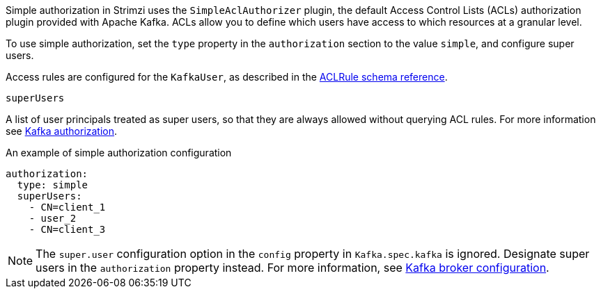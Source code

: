 Simple authorization in Strimzi uses the `SimpleAclAuthorizer` plugin, the default Access Control Lists (ACLs) authorization plugin provided with Apache Kafka.
ACLs allow you to define which users have access to which resources at a granular level.

To use simple authorization, set the `type` property in the `authorization` section to the value `simple`,
and configure super users.

Access rules are configured for the `KafkaUser`, as described in the xref:type-AclRule-reference[ACLRule schema reference].

[id='property-simple-authorization-superusers-{context}']
.`superUsers`
A list of user principals treated as super users, so that they are always allowed without querying ACL rules.
For more information see xref:con-securing-kafka-authorization-str[Kafka authorization].

.An example of simple authorization configuration
[source,yaml,subs="attributes+"]
----
authorization:
  type: simple
  superUsers:
    - CN=client_1
    - user_2
    - CN=client_3
----

NOTE: The `super.user` configuration option in the `config` property in `Kafka.spec.kafka` is ignored.
Designate super users in the `authorization` property instead.
For more information, see xref:type-KafkaClusterSpec-reference[Kafka broker configuration].

